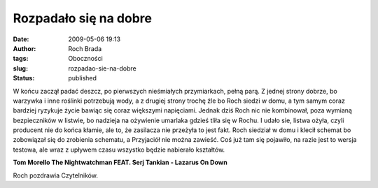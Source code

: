 Rozpadało się na dobre
######################
:date: 2009-05-06 19:13
:author: Roch Brada
:tags: Oboczności
:slug: rozpadao-sie-na-dobre
:status: published

.. raw:: html

   <p>

W końcu zaczął padać deszcz, po pierwszych nieśmiałych przymiarkach, pełną parą. Z jednej strony dobrze, bo warzywka i inne roślinki potrzebują wody, a z drugiej strony trochę źle bo Roch siedzi w domu, a tym samym coraz bardziej ryzykuje życie bawiąc się coraz większymi napięciami.
Jednak dziś Roch nic nie kombinował, poza wymianą bezpieczników w listwie, bo nadzieja na ożywienie umarlaka gdzieś tliła się w Rochu. I udało sie, listwa ożyła, czyli producent nie do końca kłamie, ale to, że zasilacza nie przeżyła to jest fakt.
Roch siedział w domu i klecił schemat bo zobowiązał się do zrobienia schematu, a Przyjaciół nie można zawieść. Coś już tam się pojawiło, na razie jest to wersja testowa, ale wraz z upływem czasu wszystko będzie nabierało kształtów.

.. raw:: html

   <center>

**Tom Morello The Nightwatchman FEAT. Serj Tankian - Lazarus On Down**

.. raw:: html

   <object width="425" height="344">

.. raw:: html

   <embed src="http://www.youtube.com/v/_0jQUGvKZHs&amp;hl=pl&amp;fs=1&amp;color1=0x3a3a3a&amp;color2=0x999999" type="application/x-shockwave-flash" allowscriptaccess="always" allowfullscreen="true" width="425" height="344">

.. raw:: html

   </embed>

.. raw:: html

   </object>

.. raw:: html

   </center>

Roch pozdrawia Czytelników.

.. raw:: html

   </p>
